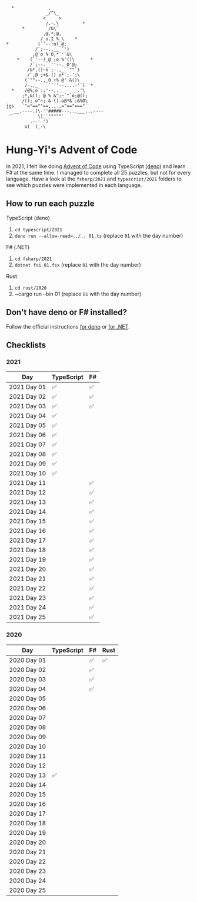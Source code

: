 #+begin_example
   *             ,
                _/^\_
               <     >
                /.-.\         *
       *        `/&\`
               ,@.*;@,
              /_o.I %_\    *
 *           (`'--:o(_@;
            /`;--.,__ `')
           ;@`o % O,*`'`&\
     *    (`'--)_@ ;o %'()\      *
          /`;--._`''--._O'@;
         /&*,()~o`;-.,_ `""`)
         /`,@ ;+& () o*`;-';\
        (`""--.,_0 +% @' &()\
        /-.,_    ``''--....-'`)  *
   *    /@%;o`:;'--,.__   __.'\
       ;*,&(); @ % &^;~`"`o;@();
       /(); o^~; & ().o@*&`;&%O\
 jgs   `"="==""==,,,.,="=="==="`
    __.----.(\-''#####---...___...----
  '`         \)_`"""""`
          .--' ')
        o(  )_-\
#+end_example

* Hung-Yi's Advent of Code
In 2021, I felt like doing [[https://adventofcode.com/][Advent of Code]] using TypeScript [[https://deno.land/][(deno)]] and learn F# at
the same time. I managed to complete all 25 puzzles, but not for every language.
Have a look at the ~fsharp/2021~ and ~typescript/2021~ folders to see which
puzzles were implemented in each language.

** How to run each puzzle
TypeScript (deno)
1. ~cd typescript/2021~
2. ~deno run --allow-read=../.. 01.ts~ (replace =01= with the day number)

F# (.NET)
1. ~cd fsharp/2021~
2. ~dotnet fsi 01.fsx~ (replace =01= with the day number)

Rust
1. ~cd rust/2020~
2. ~cargo run --bin 01 (replace =01= with the day number)

** Don't have deno or F# installed?
Follow the official instructions [[https://deno.land/#installation][for deno]] or [[https://dotnet.microsoft.com/en-us/download][for .NET]].

** Checklists

*** 2021
| Day         | TypeScript | F# |
|-------------+------------+----|
| 2021 Day 01 | ✅         | ✅ |
| 2021 Day 02 | ✅         | ✅ |
| 2021 Day 03 | ✅         | ✅ |
| 2021 Day 04 | ✅         |    |
| 2021 Day 05 | ✅         |    |
| 2021 Day 06 | ✅         |    |
| 2021 Day 07 | ✅         |    |
| 2021 Day 08 | ✅         |    |
| 2021 Day 09 | ✅         |    |
| 2021 Day 10 | ✅         |    |
| 2021 Day 11 |            | ✅ |
| 2021 Day 12 |            | ✅ |
| 2021 Day 13 |            | ✅ |
| 2021 Day 14 |            | ✅ |
| 2021 Day 15 |            | ✅ |
| 2021 Day 16 |            | ✅ |
| 2021 Day 17 |            | ✅ |
| 2021 Day 18 |            | ✅ |
| 2021 Day 19 |            | ✅ |
| 2021 Day 20 |            | ✅ |
| 2021 Day 21 |            | ✅ |
| 2021 Day 22 |            | ✅ |
| 2021 Day 23 |            | ✅ |
| 2021 Day 24 |            | ✅ |
| 2021 Day 25 |            | ✅ |

*** 2020
| Day         | TypeScript | F# | Rust |
|-------------+------------+----+------|
| 2020 Day 01 |            | ✅ | ✅   |
| 2020 Day 02 |            | ✅ |      |
| 2020 Day 03 |            | ✅ |      |
| 2020 Day 04 |            | ✅ |      |
| 2020 Day 05 |            |    |      |
| 2020 Day 06 |            |    |      |
| 2020 Day 07 |            |    |      |
| 2020 Day 08 |            |    |      |
| 2020 Day 09 |            |    |      |
| 2020 Day 10 |            |    |      |
| 2020 Day 11 |            |    |      |
| 2020 Day 12 |            |    |      |
| 2020 Day 13 | ✅         |    |      |
| 2020 Day 14 |            |    |      |
| 2020 Day 15 |            |    |      |
| 2020 Day 16 |            |    |      |
| 2020 Day 17 |            |    |      |
| 2020 Day 18 |            |    |      |
| 2020 Day 19 |            |    |      |
| 2020 Day 20 |            |    |      |
| 2020 Day 21 |            |    |      |
| 2020 Day 22 |            |    |      |
| 2020 Day 23 |            |    |      |
| 2020 Day 24 |            |    |      |
| 2020 Day 25 |            |    |      |
